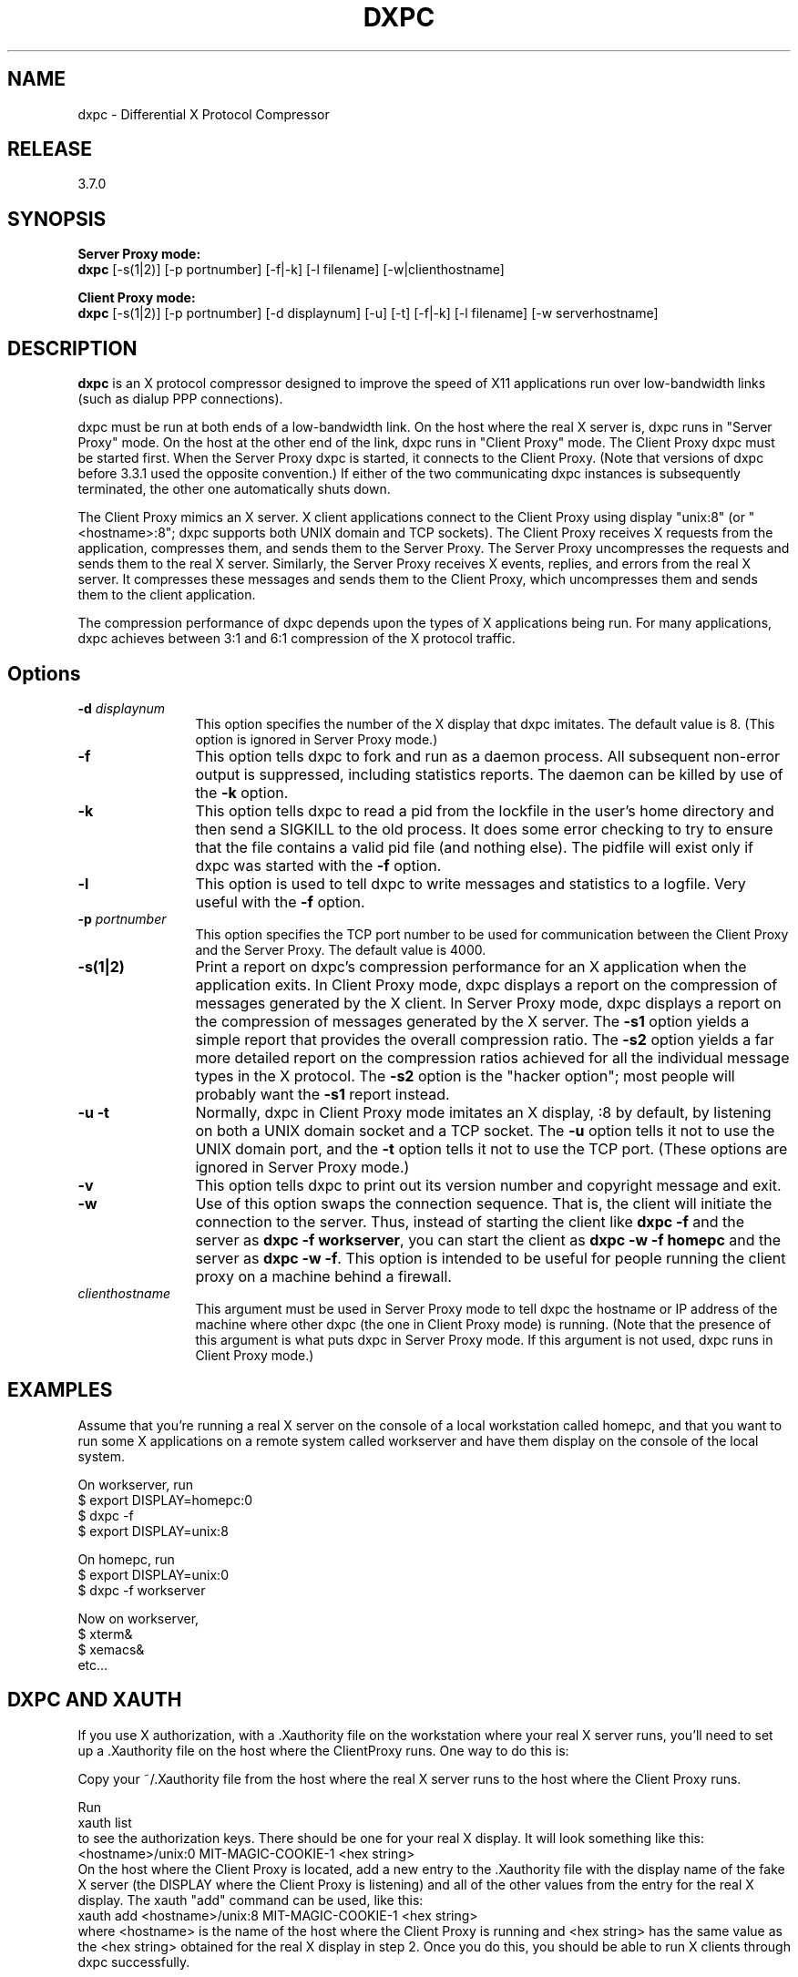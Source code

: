 .TH DXPC 1 "Septmber 7, 1997" "dxpc"
.ad b
.SH NAME
dxpc \- Differential X Protocol Compressor

.SH RELEASE
3.7.0

.SH SYNOPSIS

\fBServer Proxy mode:\fR
.br
.BR dxpc
[-s(1|2)]
[-p portnumber]
[-f|-k]
[-l filename]
[-w|clienthostname]
.br
.LP
\fBClient Proxy mode:\fR
.br
.BR dxpc
[-s(1|2)]
[-p portnumber]
[-d displaynum]
[-u]
[-t]
[-f|-k]
[-l filename]
[-w serverhostname]


.SH DESCRIPTION
\fBdxpc\fR is an X protocol compressor designed to improve the
speed of X11 applications run over low-bandwidth links (such as dialup
PPP connections).
.sp
dxpc must be run at both ends of a low-bandwidth link.  On the host
where the real X server is, dxpc runs in "Server Proxy" mode.  On the
host at the other end of the link, dxpc runs in "Client Proxy" mode.
The Client Proxy dxpc must be started first.  When the Server Proxy
dxpc is started, it connects to the Client Proxy.  (Note that versions
of dxpc before 3.3.1 used the opposite convention.)  If either of the
two communicating dxpc instances is subsequently terminated, the other
one automatically shuts down.
.sp
The Client Proxy mimics an X server.  X client applications connect
to the Client Proxy using display "unix:8" (or "<hostname>:8"; dxpc
supports both UNIX domain and TCP sockets).  The Client Proxy receives
X requests from the application, compresses them, and sends them to
the Server Proxy.  The Server Proxy uncompresses the requests and
sends them to the real X server.  Similarly, the Server Proxy receives
X events, replies, and errors from the real X server.  It compresses
these messages and sends them to the Client Proxy, which uncompresses
them and sends them to the client application.
.sp
The compression performance of dxpc depends upon the types of X applications
being run.  For many applications, dxpc achieves between 3:1 and 6:1
compression of the X protocol traffic.
.sp
.SH Options
.TP 12
.B -d \fIdisplaynum\fR
This option specifies the number of the X display that dxpc imitates.
The default value is 8.  (This option is ignored in Server Proxy mode.)

.TP 12
.B -f
This option tells dxpc to fork and run as a daemon process.  All subsequent
non-error output is suppressed, including statistics reports.  The daemon
can be killed by use of the \fB-k\fR option.

.TP 12
.B -k
This option tells dxpc to read a pid from the lockfile in the user's home
directory and then send a SIGKILL to the old process.  It does some error
checking to try to ensure that the file contains a valid pid file (and
nothing else).  The pidfile will exist only if dxpc was started with the
\fB-f\fR option.

.TP 12
.B -l
This option is used to tell dxpc to write messages and statistics to a
logfile.  Very useful with the \fB-f\fR option.

.TP 12
.B -p \fIportnumber\fR
This option specifies the TCP port number to be used for communication between
the Client Proxy and the Server Proxy.  The default value is 4000.

.TP 12
.B -s(1|2)
Print a report on dxpc's compression performance for an X application when
the application exits.  In Client Proxy mode, dxpc displays a report on the
compression of messages generated by the X client.  In Server Proxy mode,
dxpc displays a report on the compression of messages generated by the X
server.  The \fB-s1\fR option yields a simple report that provides the
overall compression ratio.  The \fB-s2\fR option yields a far more detailed
report on the compression ratios achieved for all the individual message
types in the X protocol.  The \fB-s2\fR option is the "hacker option"; most
people will probably want the \fB-s1\fR report instead.

.TP 12
.B "-u -t"
Normally, dxpc in Client Proxy mode imitates an X display, :8 by default,
by listening on both a UNIX domain socket and a TCP socket.  The \fB-u\fR
option tells it not to use the UNIX domain port, and the \fB-t\fR option
tells it not to use the TCP port.  (These options are ignored in Server
Proxy mode.)

.TP 12
.B "-v"
This option tells dxpc to print out its version number and copyright
message and exit.

.TP 12
.B -w
Use of this option swaps the connection sequence.  That is, the client will
initiate the connection to the server.  Thus, instead of starting the
client like \fBdxpc -f\fR and the server as \fBdxpc -f workserver\fR, you
can start the client as \fBdxpc -w -f homepc\fR and the server as \fBdxpc
-w -f\fR.  This option is intended to be useful for people running the
client proxy on a machine behind a firewall.

.TP 12
.B \fIclienthostname\fR
This argument must be used in Server Proxy mode to tell dxpc the hostname or
IP address of the machine where other dxpc (the one in Client Proxy mode) is
running.  (Note that the presence of this argument is what puts dxpc in Server
Proxy mode.  If this argument is not used, dxpc runs in Client Proxy mode.)

.SH EXAMPLES
Assume that you're running a real X server on the console of a local
workstation called homepc, and that you want to run some X applications on
a remote system called workserver and have them display on the console of
the local system.
.sp
On workserver, run
.nf
	$ export DISPLAY=homepc:0
    $ dxpc -f
    $ export DISPLAY=unix:8
.fi

On homepc, run
.nf
    $ export DISPLAY=unix:0
    $ dxpc -f workserver
.fi

Now on workserver,
.nf
    $ xterm&
    $ xemacs&
    etc...
.fi

.SH "DXPC AND XAUTH"
If you use X authorization, with a .Xauthority file on the workstation
where your real X server runs, you'll need to set up a .Xauthority file
on the host where the ClientProxy runs.  One way to do this is:
.sp
Copy your ~/.Xauthority file from the host where the real X server
runs to the host where the Client Proxy runs.
.sp
Run
.nf
    xauth list
.fi
to see the authorization keys.  There should be one for your
real X display.  It will look something like this:
.nf
    <hostname>/unix:0   MIT-MAGIC-COOKIE-1   <hex string>
.fi
On the host where the Client Proxy is located, add a new entry to
the .Xauthority file with the display name of the fake X server (the
DISPLAY where the Client Proxy is listening) and all of the other
values from the entry for the real X display.  The xauth "add"
command can be used, like this:
.nf
    xauth add <hostname>/unix:8 MIT-MAGIC-COOKIE-1  <hex string>
.fi
where <hostname> is the name of the host where the Client Proxy is running
and <hex string> has the same value as the <hex string> obtained for
the real X display in step 2.  Once you do this, you should be
able to run X clients through dxpc successfully.

.SH AUTHOR
Brian Pane

.SH MAINTAINER
Zachary Vonler (lightborn@mail.utexas.edu)

.SH ACKNOWLEDGMENTS
\fBdxpc\fR has adopted many good ideas from the \fBHBX\fR and \fBFHBX\fR
systems (http://www.cs.dartmouth.edu/~jmd/decs/DECSpage.html).
.sp
Thanks to all of the users of dxpc who have contributed feedback and
suggestions.

.SH SEE ALSO
xauth(1), README file from dxpc distribution
